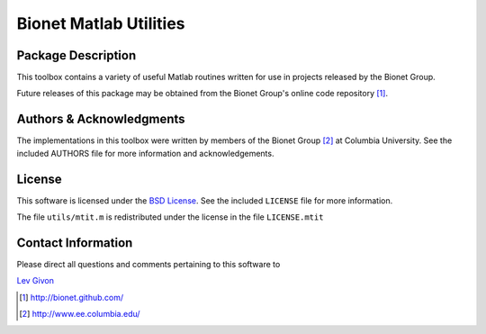 .. -*- rst -*-

Bionet Matlab Utilities
=======================

Package Description
-------------------

This toolbox contains a variety of useful Matlab routines written 
for use in projects released by the Bionet Group.

Future releases of this package may be obtained from the Bionet
Group's online code repository [1]_.

Authors & Acknowledgments
-------------------------

The implementations in this toolbox were written by members of the Bionet Group
[2]_ at Columbia University.
See the included AUTHORS file for more information and acknowledgements.

License
-------
This software is licensed under the 
`BSD License <http://www.opensource.org/licenses/bsd-license.php>`_.
See the included ``LICENSE`` file for more information.

The file ``utils/mtit.m`` is redistributed under the license in the
file ``LICENSE.mtit``

Contact Information
-------------------

Please direct all questions and comments pertaining to this software to

`Lev Givon <lev@columbia.edu>`_

.. [1] http://bionet.github.com/
.. [2] http://www.ee.columbia.edu/

